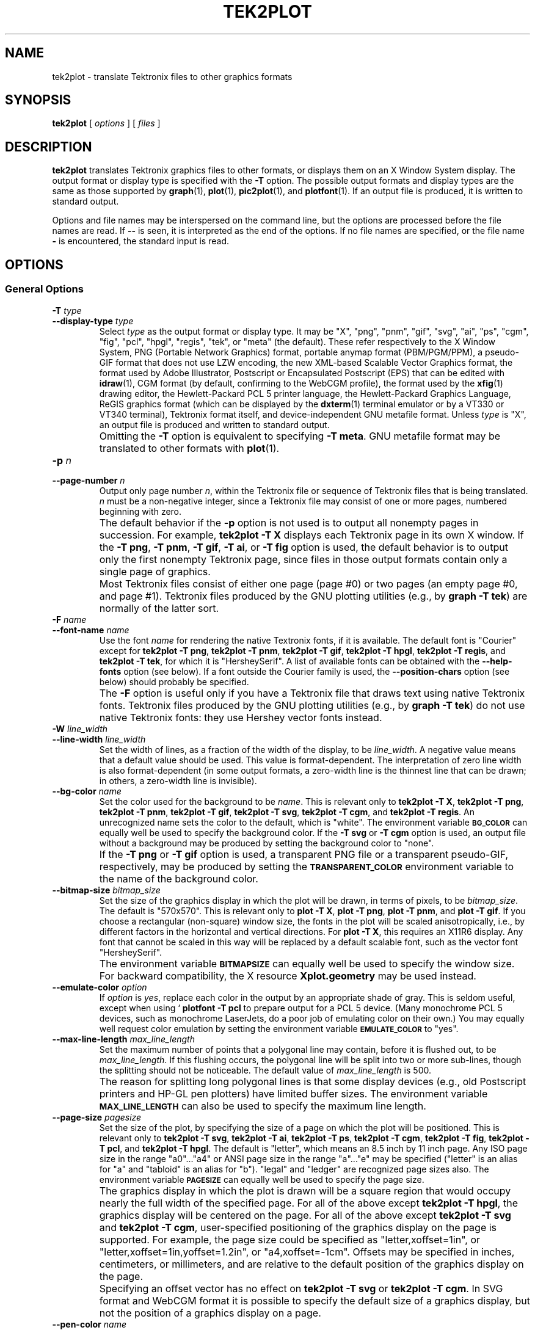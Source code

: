 .TH TEK2PLOT 1 "Jun 2000" "FSF" "GNU Plotting Utilities"
.SH NAME
tek2plot \- translate Tektronix files to other graphics formats
.\" Not all man macros define SB
.de SB
\&\fB\s-1\&\\$1 \\$2\s0\fR
..
.SH SYNOPSIS
.B tek2plot 
[ 
.I options 
] [ 
.I files 
]
.SH DESCRIPTION
.LP
.B tek2plot 
translates Tektronix graphics files to other formats, or displays
them on an X Window System display.
The output format or display type is specified with the 
.BR \-T " option."
The possible output formats and display types are the same as those 
supported by
.BR graph (1),
.BR plot (1),
.BR pic2plot (1),
and
.BR plotfont (1).
If an output file is produced, it is written to standard output.
.LP
Options and file names may be interspersed on the command line, but
the options are processed before the file names are read.
If 
.B \-\- 
is seen, it is interpreted as the end of the options.
If no file names are specified, or the file name 
.B \- 
is encountered, the standard input is read.
.SH OPTIONS
.SS General Options
.TP
.BI \-T " type"
.br
.ns
.TP
.BI \-\-display\-type " type"
Select 
.I type
as the output format or display type.
It may be "X", "png", "pnm", "gif", "svg", "ai", "ps", "cgm", "fig",
"pcl", "hpgl", "regis", "tek", or "meta" (the default).
These refer respectively
to the X Window System,
PNG (Portable Network Graphics) format,
portable anymap format (PBM/PGM/PPM), 
a pseudo-GIF format that
does not use LZW encoding,
the new XML-based Scalable Vector Graphics format,
the format used by Adobe Illustrator, Postscript or
Encapsulated Postscript (EPS) that can be edited with
.BR idraw (1),
CGM format (by default, confirming to the WebCGM profile),
the format used by the 
.BR xfig (1) 
drawing editor, the Hewlett\-Packard PCL 5 printer
language, the Hewlett\-Packard Graphics Language, 
ReGIS graphics format (which can be displayed 
by the
.BR dxterm (1)
terminal emulator or by a VT330 or VT340 terminal),
Tektronix format itself,
and device-independent GNU metafile format.
Unless \fItype\fP\^ is "X", an output file is produced and written
to standard output.
.IP ""
Omitting the 
.B \-T
option is equivalent to specifying
.BR "\-T meta" .
GNU metafile format may be translated to other formats with
.BR plot (1).
.TP
.BI \-p " n"
.br
.ns
.TP
.BI \-\-page\-number " n"
Output only page number 
.IR n ,
within the
Tektronix file or sequence of Tektronix files that is being translated.
\fIn\fP\^ must
be a non-negative integer, since a Tektronix file may consist of one 
or more pages, numbered beginning with zero.
.IP ""
The default behavior if the 
.B \-p 
option is not used is to output
all nonempty pages in succession.
For example, 
.B tek2plot \-T X
displays each Tektronix page in its own X window.
If the 
.BR "\-T png" ,
.BR "\-T pnm" ,
.BR "\-T gif" ,
.BR "\-T ai" ,
or
.B \-T fig
option is used, the default behavior is to output only the first nonempty
Tektronix page, since files in those output formats contain only a single
page of graphics.
.IP ""
Most Tektronix files consist of either one page (page #0) or two
pages (an empty page #0, and page #1).
Tektronix files produced by the GNU plotting utilities (e.g., by 
.BR "graph \-T tek" )
are normally of the latter sort.
.TP
.BI \-F " name"
.br
.ns
.TP
.BI \-\-font\-name " name"
Use the font \fIname\fP\^ for rendering the native Textronix fonts,
if it is available.
The default font is "Courier" except for 
.BR "tek2plot \-T png" ,
.BR "tek2plot \-T pnm" ,
.BR "tek2plot \-T gif" ,
.BR "tek2plot \-T hpgl" , 
.BR "tek2plot \-T regis" , 
and
.BR "tek2plot \-T tek" , 
for which it is "HersheySerif".
A list of available fonts can be obtained with the
.B \-\-help\-fonts
option (see below).
If a font outside the Courier family is used, the 
.B \-\-position\-chars
option (see below) should probably be specified.
.IP ""
The
.B \-F
option is useful only if you have a Tektronix file
that draws text using native Tektronix fonts.
Tektronix files produced by the GNU plotting utilities (e.g., by 
.BR "graph \-T tek" )
do not use native Tektronix fonts: they use Hershey vector fonts instead.
.TP
.BI \-W " line_width"
.br
.ns
.TP
.BI \-\-line\-width " line_width"
Set the width of lines, as a fraction of
the width of the display, to be
.IR line_width .
A negative value means that a default value should be used.
This value is format-dependent.
The interpretation of zero line width is also
format-dependent (in some output formats, a zero-width line is the thinnest
line that can be drawn; in others, a zero-width line is invisible).
.TP
.BI \-\-bg\-color " name"
Set the color used for the background to be 
.IR name .
This is relevant only to 
.BR "tek2plot \-T X" ,
.BR "tek2plot \-T png" ,
.BR "tek2plot \-T pnm" ,
.BR "tek2plot \-T gif" ,
.BR "tek2plot \-T svg" ,
.BR "tek2plot \-T cgm" ,
and
.BR "tek2plot \-T regis" .
An unrecognized name sets the color to the default, which is "white".
The environment variable
.SB BG_COLOR
can equally well be used to specify the background color.
If the 
.B \-T svg
or
.B \-T cgm
option is used, an output file without a background may be produced
by setting the background color to "none".
.IP ""
If the 
.B \-T png
or
.B \-T gif
option is used, a transparent PNG file
or a transparent pseudo-GIF, respectively, may be produced by
setting the 
.SB TRANSPARENT_COLOR
environment variable to the name of the background color.
.TP
.BI \-\-bitmap\-size " bitmap_size"
Set the size of the graphics display in which the plot will be drawn,
in terms of pixels, to be
.IR bitmap_size .
The default is "570x570".
This is relevant only to 
.BR "plot \-T X" , 
.BR "plot \-T png" , 
.BR "plot \-T pnm" , 
and
.BR "plot \-T gif" .
If you choose a rectangular (non-square) window size, the fonts in the 
plot will be scaled anisotropically, i.e., by different factors in the 
horizontal and vertical directions.
For 
.BR "plot \-T X" , 
this requires an X11R6 display.
Any font that cannot be scaled in this way will be replaced by a default
scalable font, such as the vector font "HersheySerif".
.IP ""
The environment variable 
.SB BITMAPSIZE
can equally well be used to
specify the window size.
For backward compatibility, the
X resource 
.B Xplot.geometry
may be used instead.
.TP
.BI \-\-emulate\-color " option"
If 
.I option
is 
.IR yes ,
replace each color in the output by an appropriate shade of gray.
This is seldom useful, except when using `
.B plotfont -T pcl
to prepare output for a PCL 5 device.
(Many monochrome PCL 5 devices, such as monochrome
LaserJets, do a poor job of emulating color on their own.)
You may equally well request color emulation by setting the environment
variable
.SB EMULATE_COLOR
to "yes".
.TP
.BI \-\-max\-line\-length " max_line_length"
Set the maximum number of points that a
polygonal line may contain, before it is flushed out, to be 
.IR max_line_length .
If this flushing occurs, the polygonal line will be split into two or more
sub-lines, though the splitting should not be noticeable.
The default value of \fImax_line_length\fP\^ is 500.
.IP ""
The reason for splitting long polygonal lines is that some display devices
(e.g., old Postscript printers and HP-GL pen plotters) have
limited buffer sizes.
The environment variable 
.SB MAX_LINE_LENGTH
can also be used to specify the maximum line length.
.TP
.BI \-\-page\-size " pagesize"
Set the size of the plot, by specifying the size of a page
on which the plot will be positioned.
This is relevant only to
.BR "tek2plot \-T svg" ,
.BR "tek2plot \-T ai" ,
.BR "tek2plot \-T ps" ,
.BR "tek2plot \-T cgm" ,
.BR "tek2plot \-T fig" ,
.BR "tek2plot \-T pcl" ,
and
.BR "tek2plot \-T hpgl" .
The default is "letter", which means an 8.5 inch by 11 inch page.
Any ISO page size in the range "a0".\|.\|."a4" or ANSI page size in the
range "a".\|.\|."e" may be specified ("letter" is an alias for "a" and
"tabloid" is an alias for "b").
"legal" and "ledger" are recognized page sizes also.
The environment variable
.SB PAGESIZE 
can equally well be used to specify the page size.
.IP ""
The graphics display in which the plot is drawn will be a square region
that would occupy nearly the full width of the specified page.
For all of the above except
.BR "tek2plot \-T hpgl" , 
the graphics display will be centered on the page.
For all of the above except
.B "tek2plot \-T svg"
and
.BR "tek2plot \-T cgm" , 
user-specified positioning of the graphics display on the page is supported.
For example, the page size could be specified as "letter,xoffset=1in",
or "letter,xoffset=1in,yoffset=1.2in", or "a4,xoffset=\-1cm".
Offsets may be specified in inches, centimeters, or millimeters,
and are relative to the default position of the graphics display on the page.
.IP ""
Specifying an offset vector has no effect on
.B "tek2plot \-T svg"
or
.BR "tek2plot \-T cgm" .
In SVG format and WebCGM format it is possible to specify the default size
of a graphics display, but not the position of a graphics display on a
page.
.TP
.BI \-\-pen\-color " name"
Set the pen color to be 
.IR name .
An unrecognized name sets the pen color to the default, which is "black".
.TP
.B \-\-position\-chars
Position the characters in each text string individually.
If the text font is not a member of the Courier family,
and especially if it is not a fixed-width font, this option is
recommended.
It will improve the appearance of text strings, at
the price of making it difficult to edit the output file with
.BR xfig (1),
.BR idraw (1),
or Illustrator.
.TP
.BI \-\-rotation " angle"
Rotate the graphics display by
.IR angle " degrees."
Recognized values are "0", "90", "180", and "270".
"no" and "yes" are equivalent to "0" and "90", respectively.
The environment variable 
.SB ROTATION
can also be used to specify a rotation angle.
.TP
.B \-\-use\-tek\-fonts
Use the bitmap fonts that were used on the original Tektronix
4010/4014 terminal.
This option is relevant only to
.BR "tek2plot \-T X" .
The four relevant bitmap fonts are distributed with most
versions of the GNU plotting utilities, under the names
"tekfont0".\|.\|."tekfont3".
They can easily be installed on any modern X Window System display.
For this option to work properly,
you must also select a window size of 
.if t 1024\(mu1024
.if n 1024x1024
pixels, either by
using the 
.B \-\-bitmap\-size 1024x1024
option or by setting the value
of the 
.B Xplot.geometry
resource.
This is because bitmap fonts, unlike the scalable fonts that
.B tek2plot
normally uses, cannot be rescaled.
.IP ""
This option is useful only if you have a file in Tektronix format
that draws text using native Tektronix fonts.
Tektronix files produced by the GNU plotting utilities (e.g., by 
.BR "graph \-T tek" )
do not use native Tektronix fonts: they use Hershey vector fonts instead.
.SS Options for Metafile Output
.LP
The following option is relevant only if the
.B \-T
option is omitted or if 
.B "\-T meta"
is used.
In this case 
.B tek2plot
outputs a GNU graphics metafile,
which must be translated to other formats with
.BR plot (1).
.TP
.B \-O
.br
.ns
.TP
.B \-\-portable\-output
Output the portable (human-readable) version of GNU metafile
format, rather than a binary version (the default).
The format of the binary version is machine-dependent.
.SS Informational Options
.TP 
.B \-\-help
Print a list of command-line options, and exit.
.TP
.B \-\-help\-fonts
Print a table of available fonts, and exit.
The table will depend on which output format or display type
is specified with
the 
.B \-T 
option.
.BR "tek2plot \-T X" ,
.BR "tek2plot \-T svg" ,
.BR "tek2plot \-T ai" ,
.BR "tek2plot \-T ps" ,
.BR "tek2plot \-T cgm" ,
and 
.B tek2plot \-T fig
each support the 35 standard Postscript fonts.
.BR "tek2plot \-T svg" ,
.BR "tek2plot \-T pcl" ,
and 
.B tek2plot \-T hpgl
support the 45 standard PCL 5 fonts, and the latter two support
a number of Hewlett\-Packard vector fonts.
All seven support a set of 22 Hershey vector fonts, as do
.BR "tek2plot \-T png" ,
.BR "tek2plot \-T pnm" ,
.BR "tek2plot \-T gif" ,
.BR "tek2plot \-T regis" ,
and
.BR "tek2plot \-T tek" .
.B tek2plot
without a
.B \-T
option in principle
supports any of these fonts, since its output must be translated
to other formats with
.BR plot (1).
.IP ""
The
.BR plotfont (1)
utility may be used to obtain a character map of any supported font.
.TP
.B \-\-list\-fonts
Like 
.BR \-\-help\-fonts , 
but lists the fonts in a single column to facilitate piping to other
programs.
If no output format is specified with the
.B \-T
option, the full set of supported fonts is listed.
.TP
.B \-\-version
Print the version number of 
.B tek2plot
and the plotting utilities package, and exit.
.SH "ENVIRONMENT"
The environment variables 
.SB BITMAPSIZE,
.SB PAGESIZE,
.SB BG_COLOR,
.SB EMULATE_COLOR,
.SB MAX_LINE_LENGTH
and
.SB ROTATION
serve as backups for the options 
.BR \-\-bitmap\-size , 
.BR \-\-page\-size ,
.BR \-\-bg\-color , 
.BR \-\-emulate\-color , 
.BR \-\-max\-line\-length ,
and
.BR \-\-rotation ,
respectively.
The remaining environment variables are specific
to individual output formats.
.LP
.BR "tek2plot \-T X" ,
which pops up a window on an X Window System
display and draws graphics in it, checks the 
.SB DISPLAY
environment variable.
Its value determines the display that will be used.
.LP
.BR "tek2plot \-T png"
and
.BR "tek2plot \-T gif" ,
which produce output in PNG format and pseudo-GIF format respectively,
are affected by the 
.SB INTERLACE
environment variable.
If its value is "yes", the output will be interlaced.
Also, if the 
.SB TRANSPARENT_COLOR
environment variable is set to the name of a color, that color will
be treated as transparent in the output.
.LP
.BR "tek2plot \-T pnm" ,
which produces output in portable anymap (PBM/PGM/PPM) format,
is affected by the 
.SB PNM_PORTABLE
environment variable.
If its value is "yes", the output will be in a human-readable format
rather than binary (the default).
.LP
.BR "tek2plot \-T cgm" ,
which produces output in CGM (Computer Graphics Metafile) format,
is affected by the 
.SB CGM_MAX_VERSION
and
.SB CGM_ENCODING
environment variables.
By default, it produces a binary-encoded version of CGM version 3 format.
For backward compatibility, the version number may be reduced by setting
.SB CGM_MAX_VERSION
to "2" or "1".
Irrespective of version, the output CGM file will use the human-readable
clear text encoding if 
.SB CGM_ENCODING
is set to "clear_text".
However, only binary-encoded CGM files conform to the WebCGM profile.
.LP
.BR "tek2plot \-T pcl" ,
which produces PCL 5 output for Hewlett\-Packard
printers and plotters, is affected by the environment variable
.SB PCL_ASSIGN_COLORS.
It should be set to "yes" when producing PCL 5 output for a color printer 
or other color device.
This will ensure accurate color reproduction by giving
the output device complete freedom in assigning colors, internally, to
its "logical pens".
If it is "no" then the device will use a fixed set
of colored pens, and will emulate other colors by shading.
The default is "no" because monochrome PCL 5 devices, which are 
much more common
than colored ones, must use shading to emulate color.
.LP
.BR "tek2plot \-T hpgl" ,
which produces Hewlett\-Packard Graphics Language
output, is affected by several environment variables.
The most important is 
.SB HPGL_VERSION,
which may be set to "1", "1.5", or "2"
(the default).
"1" means that the output should be generic HP-GL,
"1.5" means that the output should be suitable for the HP7550A graphics
plotter and the HP758x, HP7595A and HP7596A drafting plotters (HP-GL
with some HP-GL/2 extensions), and "2" means that the output should be
modern HP-GL/2.
If the version is "1" or "1.5" then the only available
fonts will be vector fonts, and all lines will be drawn with a default
width (the 
.B \-W
option will not work).
.LP
The position of the 
.B tek2plot \-T hpgl
graphics display on the page
can be rotated 90 degrees counterclockwise by setting the
.SB HPGL_ROTATE
environment variable to "yes".
This is not the same as the rotation obtained with the 
.B \-\-rotation
option, since it both rotates the graphics display and repositions its
lower left corner toward another corner of the page.  Besides "no" and
"yes", recognized values for 
.SB HPGL_ROTATE
are "0", "90", "180", and "270".  
"no" and "yes" are equivalent to "0" and
"90", respectively.
"180" and "270" are supported only if 
.SB HPGL_VERSION
is "2" (the default).
.LP
By default, 
.B tek2plot \-T hpgl
will draw with a fixed set of pens.
Which pens are present may be specified by setting the
.SB HPGL_PENS
environment variable.
If
.SB HPGL_VERSION
is "1", the default value of
.SB HPGL_PENS
is "1=black"; if
.SB HPGL_VERSION
is "1.5" or "2", the default value of 
.SB HPGL_PENS
is "1=black:2=red:3=green:4=yellow:5=blue:6=magenta:7=cyan".
The format
should be self-explanatory.
By setting
.SB HPGL_PENS
you may specify a
color for any pen in the range #1.\|.\|.#31.
All color names recognized
by the X Window System may be used.
Pen #1 must always be present, though it need not be black.
Any other pen in the range #1.\|.\|.#31 may be omitted.
.LP
If
.SB HPGL_VERSION
is "2" then 
.B tek2plot \-T hpgl
will also be
affected by the environment variable 
.SB HPGL_ASSIGN_COLORS.
If its value is "yes", then 
.B tek2plot \-T hpgl
will not be restricted to the palette specified in 
.SB HPGL_PENS: 
it will assign colors to "logical pens" in the range #1.\|.\|.#31, as needed.
The default value is "no" because other than color LaserJet printers and
DesignJet plotters, not many HP-GL/2 devices allow the assignment of colors
to logical pens.
.LP
The drawing of visible white lines is supported only if
.SB HPGL_VERSION
is "2" and the environment variable 
.SB HPGL_OPAQUE_MODE
is "yes" (the default).
If its value is "no" then white lines (if any), which are normally drawn
with pen #0, will not be drawn.
This feature is to accommodate older HP-GL/2 devices.
HP-GL/2 pen plotters, for example, do not support the use
of pen #0 to draw visible white lines.
Some older HP-GL/2 devices may, in fact,
malfunction if asked to draw opaque objects.
.SH "SEE ALSO"
.BR plot (1),
.BR plotfont (1),
and "The GNU Plotting Utilities Manual".
.SH AUTHORS
.B tek2plot
was written by Robert S. Maier (\fBrsm@math.arizona.edu\fP).
It incorporates a Tektronix parser written by Edward Moy
(\fBmoy@parc.xerox.com\fP).
.SH BUGS
Email bug reports to
.BR bug\-gnu\-utils@gnu.org .

